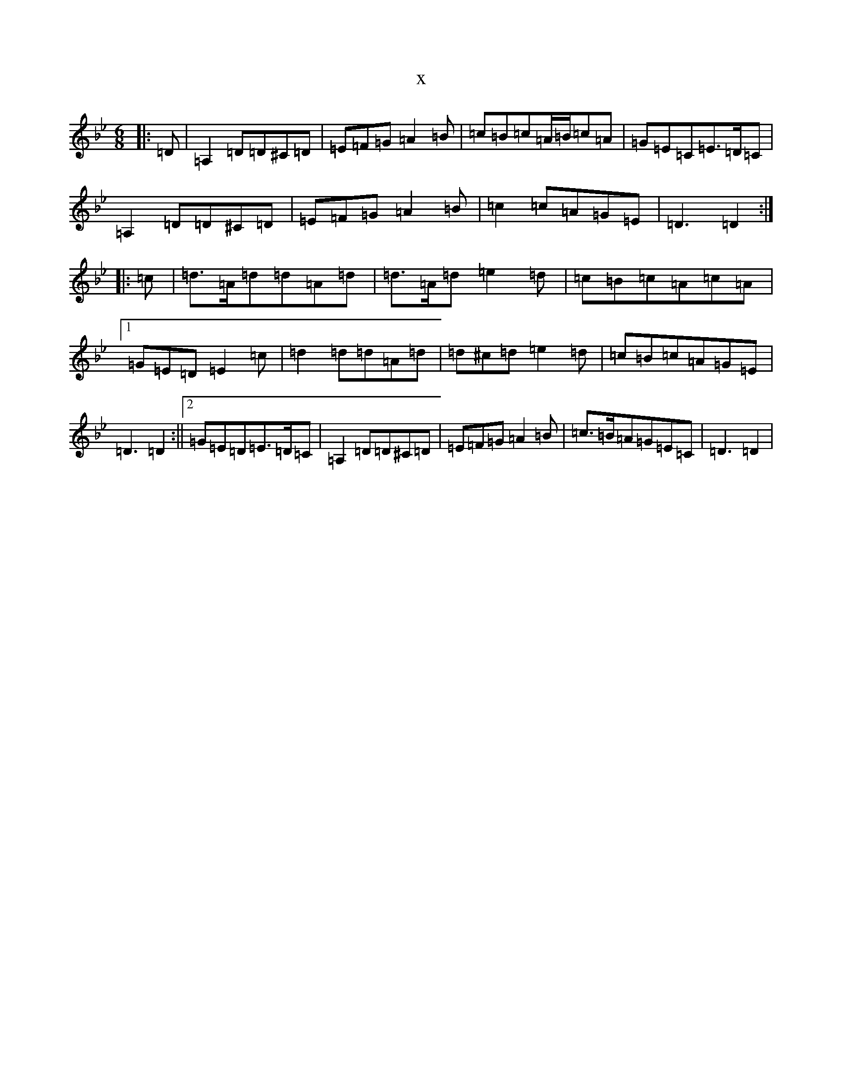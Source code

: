 X:17698
T:x
L:1/8
M:6/8
K: C Dorian
|:=D|=A,2=D=D^C=D|=E=F=G=A2=B|=c=B=c=A/2=B/2=c=A|=G=E=C=E>=D=C|=A,2=D=D^C=D|=E=F=G=A2=B|=c2=c=A=G=E|=D3=D2:||:=c|=d>=A=d=d=A=d|=d>=A=d=e2=d|=c=B=c=A=c=A|1=G=E=D=E2=c|=d2=d=d=A=d|=d^c=d=e2=d|=c=B=c=A=G=E|=D3=D2:||2=G=E=D=E>=D=C|=A,2=D=D^C=D|=E=F=G=A2=B|=c>=B=A=G=E=C|=D3=D2|